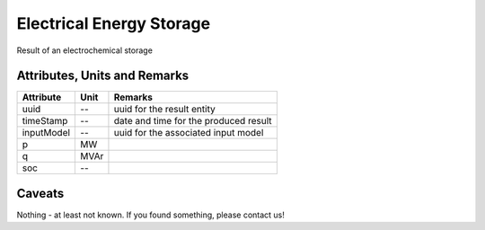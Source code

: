 .. _storage_result:

Electrical Energy Storage
-------------------------
Result of an electrochemical storage

Attributes, Units and Remarks
^^^^^^^^^^^^^^^^^^^^^^^^^^^^^

+---------------+---------+--------------------------------------------------------------+
| Attribute     | Unit    | Remarks                                                      |
+===============+=========+==============================================================+
| uuid          | --      | uuid for the result entity                                   |
+---------------+---------+--------------------------------------------------------------+
| timeStamp     | --      | date and time for the produced result                        |
+---------------+---------+--------------------------------------------------------------+
| inputModel    | --      | uuid for the associated input model                          |
+---------------+---------+--------------------------------------------------------------+
| p             | MW      |                                                              |
+---------------+---------+--------------------------------------------------------------+
| q             | MVAr    |                                                              |
+---------------+---------+--------------------------------------------------------------+
| soc           | --      |                                                              |
+---------------+---------+--------------------------------------------------------------+

Caveats
^^^^^^^
Nothing - at least not known.
If you found something, please contact us!
